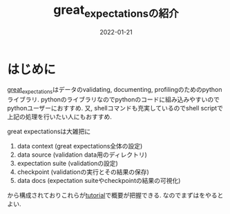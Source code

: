 #+TITLE: great_expectationsの紹介
#+description: グレートですよこいつはァ
#+date: 2022-01-21

#+PROPERTY: header-args:python :results output
#+PROPERTY: header-args:jupyter :session hello
#+PROPERTY: header-args:jupyter+ :async yes

* はじめに
  
 [[https://greatexpectations.io/][great_expectations]]はデータのvalidating, documenting, profilingのためのpythonライブラリ. pythonのライブラリなのでpythonのコードに組み込みやすいのでpythonユーザーにおすすめ. 又, shellコマンドも充実しているのでshell scriptで上記の処理を行いたい人にもおすすめ. 

 
great expectationsは大雑把に
1. data context (great expectations全体の設定)
2. data source (validation data用のディレクトリ)   
3. expectation suite (validationの設定)
4. checkpoint (validationの実行とその結果の保存)
5. data docs (expectation suiteやcheckpointの結果の可視化)

から構成されておりこれらが[[https://docs.greatexpectations.io/docs/tutorials/getting_started/intro][tutorial]]で概要が把握できる. なのでまずはをやるとよい. 

